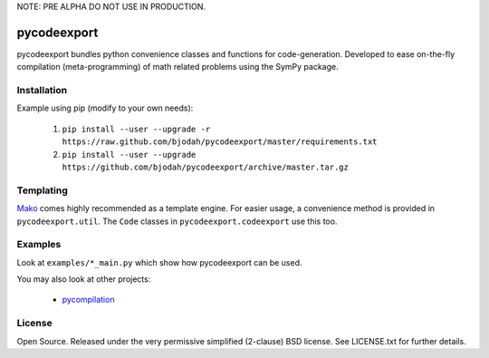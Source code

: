 NOTE: PRE ALPHA DO NOT USE IN PRODUCTION.

============
pycodeexport
============

.. image:: https://travis-ci.org/bjodah/pycodeexport.png?branch=master
   :target: https://travis-ci.org/bjodah/pycodeexport

pycodeexport bundles python convenience classes and functions for code-generation.
Developed to ease on-the-fly compilation (meta-programming) of math related problems 
using the SymPy package.

Installation
============
Example using pip (modify to your own needs):

    1. ``pip install --user --upgrade -r https://raw.github.com/bjodah/pycodeexport/master/requirements.txt``
    2. ``pip install --user --upgrade https://github.com/bjodah/pycodeexport/archive/master.tar.gz``


Templating
==========
Mako_ comes highly recommended as a template engine. 
For easier usage, a convenience method is provided in ``pycodeexport.util``.
The ``Code`` classes in ``pycodeexport.codeexport`` use this too.

.. _Mako: http://www.makotemplates.org/


Examples
========
Look at ``examples/*_main.py`` which show how pycodeexport can be used.

You may also look at other projects:

 - pycompilation_

.. _pycompilation: http://github.com/bjodah/pycompilation


License
=======
Open Source. Released under the very permissive simplified (2-clause) BSD license. 
See LICENSE.txt for further details.
